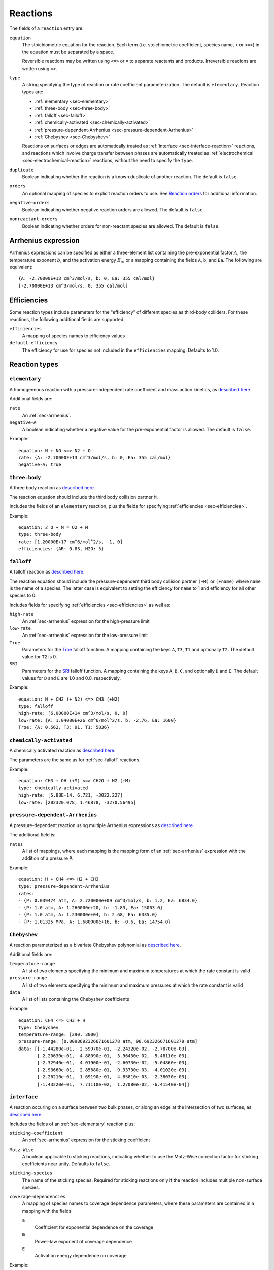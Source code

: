.. highlight:: yaml

*********
Reactions
*********

The fields of a ``reaction`` entry are:

``equation``
    The stoichiometric equation for the reaction. Each term (i.e. stoichiometric
    coefficient, species name, ``+`` or ``<=>``) in the equation must be
    separated by a space.

    Reversible reactions may be written using ``<=>`` or ``=`` to separate
    reactants and products. Irreversible reacions are written using ``=>``.

``type``
    A string specifying the type of reaction or rate coefficient
    parameterization. The default is ``elementary``. Reaction types are:

    - :ref:`elementary <sec-elementary>`
    - :ref:`three-body <sec-three-body>`
    - :ref:`falloff <sec-falloff>`
    - :ref:`chemically-activated <sec-chemically-activated>`
    - :ref:`pressure-dependent-Arrhenius <sec-pressure-dependent-Arrhenius>`
    - :ref:`Chebyshev <sec-Chebyshev>`

    Reactions on surfaces or edges are automatically treated as
    :ref:`interface <sec-interface-reaction>` reactions, and reactions which
    involve charge transfer between phases are automatically treated as
    :ref:`electrochemical <sec-electrochemical-reaction>` reactions, without the
    need to specify the ``type``.

``duplicate``
    Boolean indicating whether the reaction is a known duplicate of another
    reaction. The default is ``false``.

``orders``
    An optional mapping of species to explicit reaction orders to use. See
    `Reaction orders <https://cantera.org/science/reactions.html#reaction-orders>`_
    for additional information.

``negative-orders``
    Boolean indicating whether negative reaction orders are allowed. The default
    is ``false``.

``nonreactant-orders``
    Boolean indicating whether orders for non-reactant species are allowed.
    The default is ``false``.

.. _sec-arrhenius:

Arrhenius expression
====================

Arrhenius expressions can be specified as either a three-element list containing
the pre-exponential factor :math:`A`, the temperature exponent :math:`b`, and
the activation energy :math:`E_a`, or a mapping containing the fields ``A``,
``b``, and ``Ea``. The following are equivalent::

    {A: -2.70000E+13 cm^3/mol/s, b: 0, Ea: 355 cal/mol}
    [-2.70000E+13 cm^3/mol/s, 0, 355 cal/mol]


.. _sec-efficiencies:

Efficiencies
============

Some reaction types include parameters for the "efficiency" of different species
as third-body colliders. For these reactions, the following additional fields
are supported:

``efficiencies``
    A mapping of species names to efficiency values

``default-efficiency``
    The efficiency for use for species not included in the ``efficiencies``
    mapping. Defaults to 1.0.


Reaction types
==============

.. _sec-elementary:

``elementary``
--------------

A homogeneous reaction with a pressure-independent rate coefficient and mass
action kinetics, as
`described here <https://cantera.org/science/reactions.html#reactions-with-a-pressure-independent-rate>`_.

Additional fields are:

``rate``
    An :ref:`sec-arrhenius`.

``negative-A``
    A boolean indicating whether a negative value for the pre-exponential factor
    is allowed. The default is ``false``.

Example::

    equation: N + NO <=> N2 + O
    rate: {A: -2.70000E+13 cm^3/mol/s, b: 0, Ea: 355 cal/mol}
    negative-A: true


.. _sec-three-body:

``three-body``
--------------

A three body reaction as
`described here <https://cantera.org/science/reactions.html#three-body-reactions>`_.

The reaction equation should include the third body collision partner ``M``.

Includes the fields of an ``elementary`` reaction, plus the fields for
specifying :ref:`efficiencies <sec-efficiencies>`.

Example::

    equation: 2 O + M = O2 + M
    type: three-body
    rate: [1.20000E+17 cm^6/mol^2/s, -1, 0]
    efficiencies: {AR: 0.83, H2O: 5}


.. _sec-falloff:

``falloff``
-----------

A falloff reaction as
`described here <https://cantera.org/science/reactions.html#falloff-reactions>`_.

The reaction equation should include the pressure-dependent third body collision
partner ``(+M)`` or ``(+name)`` where ``name`` is the name of a species. The
latter case is equivalent to setting the efficiency for ``name`` to 1 and
efficiency for all other species to 0.

Includes fields for specifying :ref:`efficiencies <sec-efficiencies>` as well
as:

``high-rate``
    An :ref:`sec-arrhenius` expression for the high-pressure limit

``low-rate``
    An :ref:`sec-arrhenius` expression for the low-pressure limit

``Troe``
    Parameters for the
    `Troe <https://cantera.org/science/reactions.html#the-troe-falloff-function>`_
    falloff function. A mapping containing the keys ``A``, ``T3``, ``T1`` and
    optionally ``T2``. The default value for ``T2`` is 0.

``SRI``
    Parameters for the
    `SRI <https://cantera.org/science/reactions.html#the-sri-falloff-function>`_
    falloff function. A mapping containing the keys ``A``, ``B``, ``C``, and
    optionally ``D`` and ``E``. The default values for ``D`` and ``E`` are 1.0
    and 0.0, respectively.

Example::

    equation: H + CH2 (+ N2) <=> CH3 (+N2)
    type: falloff
    high-rate: [6.00000E+14 cm^3/mol/s, 0, 0]
    low-rate: {A: 1.04000E+26 cm^6/mol^2/s, b: -2.76, Ea: 1600}
    Troe: {A: 0.562, T3: 91, T1: 5836}


.. _sec-chemically-activated:

``chemically-activated``
------------------------

A chemically activated reaction as
`described here <https://cantera.org/science/reactions.html#chemically-activated-reactions>`_.

The parameters are the same as for :ref:`sec-falloff` reactions.

Example::

    equation: CH3 + OH (+M) <=> CH2O + H2 (+M)
    type: chemically-activated
    high-rate: [5.88E-14, 6.721, -3022.227]
    low-rate: [282320.078, 1.46878, -3270.56495]

.. _sec-pressure-dependent-Arrhenius:

``pressure-dependent-Arrhenius``
--------------------------------

A pressure-dependent reaction using multiple Arrhenius expressions as
`described here <https://cantera.org/science/reactions.html#pressure-dependent-arrhenius-rate-expressions-p-log>`_.

The additional field is:

``rates``
    A list of mappings, where each mapping is the mapping form of an
    :ref:`sec-arrhenius` expression with the addition of a pressure ``P``.

Example::

    equation: H + CH4 <=> H2 + CH3
    type: pressure-dependent-Arrhenius
    rates:
    - {P: 0.039474 atm, A: 2.720000e+09 cm^3/mol/s, b: 1.2, Ea: 6834.0}
    - {P: 1.0 atm, A: 1.260000e+20, b: -1.83, Ea: 15003.0}
    - {P: 1.0 atm, A: 1.230000e+04, b: 2.68, Ea: 6335.0}
    - {P: 1.01325 MPa, A: 1.680000e+16, b: -0.6, Ea: 14754.0}


.. _sec-Chebyshev:

``Chebyshev``
-------------

A reaction parameterized as a bivariate Chebyshev polynomial as
`described here <https://cantera.org/science/reactions.html#chebyshev-reaction-rate-expressions>`_.

Additional fields are:

``temperature-range``
    A list of two elements specifying the minimum and maximum temperatures at
    which the rate constant is valid

``pressure-range``
    A list of two elements specifying the minimum and maximum pressures at
    which the rate constant is valid

``data``
    A list of lists containing the Chebyshev coefficients

Example::

    equation: CH4 <=> CH3 + H
    type: Chebyshev
    temperature-range: [290, 3000]
    pressure-range: [0.0098692326671601278 atm, 98.692326671601279 atm]
    data: [[-1.44280e+01,  2.59970e-01, -2.24320e-02, -2.78700e-03],
           [ 2.20630e+01,  4.88090e-01, -3.96430e-02, -5.48110e-03],
           [-2.32940e-01,  4.01900e-01, -2.60730e-02, -5.04860e-03],
           [-2.93660e-01,  2.85680e-01, -9.33730e-03, -4.01020e-03],
           [-2.26210e-01,  1.69190e-01,  4.85810e-03, -2.38030e-03],
           [-1.43220e-01,  7.71110e-02,  1.27080e-02, -6.41540e-04]]


.. _sec-interface-reaction:

``interface``
-------------

A reaction occuring on a surface between two bulk phases, or along an edge
at the intersection of two surfaces, as
`described here <https://cantera.org/science/reactions.html#surface-reactions>`_.

Includes the fields of an :ref:`sec-elementary` reaction plus:

``sticking-coefficient``
    An :ref:`sec-arrhenius` expression for the sticking coefficient

``Motz-Wise``
    A boolean applicable to sticking reactions, indicating whether to use the
    Motz-Wise correction factor for sticking coefficients near unity. Defaults
    to ``false``.

``sticking-species``
    The name of the sticking species. Required for sticking reactions only if
    the reaction includes multiple non-surface species.

``coverage-dependencies``
    A mapping of species names to coverage dependence parameters, where these
    parameters are contained in a mapping with the fields:

    ``a``
        Coefficient for exponential dependence on the coverage

    ``m``
        Power-law exponent of coverage dependence

    ``E``
        Activation energy dependence on coverage

Example::

    equation: 2 H(s) => H2 + 2 Pt(s)
    rate: {A: 3.7e21 cm^2/mol/s, b: 0, Ea: 67400 J/mol}
    coverage-dependencies: {H(s): {a: 0, m: 0, E: -6000 J/mol}}


.. _sec-electrochemical-reaction:

``electrochemical``
-------------------

Interface reactions involving charge transfer between phases,
as `described here <https://cantera.org/documentation/dev/doxygen/html/d6/ddd/classCantera_1_1ElectrochemicalReaction.html#details>`_.

Includes the fields of an :ref:`sec-interface-reaction` reaction, plus:

``beta``
    The symmetry factor for the reaction. Default is 0.5.

``exchange-current-density-formulation``
    Set to ``true`` if the rate constant parameterizes the exchange current
    density. Default is ``false``.

Example::

    equation: LiC6 <=> Li+(e) + C6
    rate: [5.74, 0.0, 0.0]
    beta: 0.4
